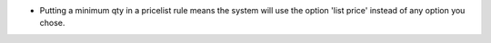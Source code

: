 * Putting a minimum qty in a pricelist rule means the system will use the
  option 'list price' instead of any option you chose.
